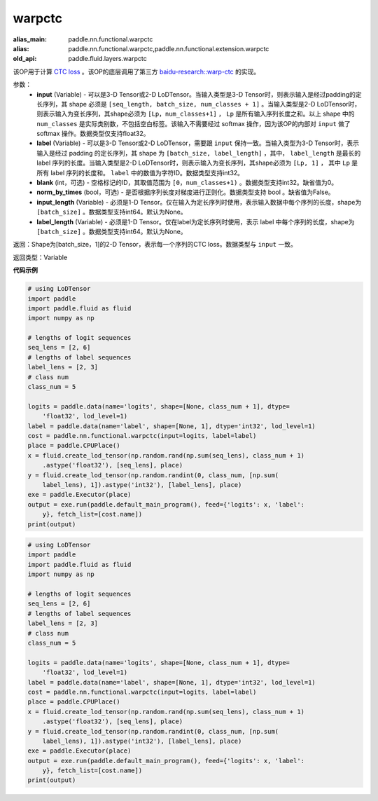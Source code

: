 .. _cn_api_fluid_layers_warpctc:

warpctc
-------------------------------

.. py:function:: paddle.fluid.layers.warpctc(input, label, blank=0, norm_by_times=False, input_length=None, label_length=None)

:alias_main: paddle.nn.functional.warpctc
:alias: paddle.nn.functional.warpctc,paddle.nn.functional.extension.warpctc
:old_api: paddle.fluid.layers.warpctc



该OP用于计算 `CTC loss <https://www.cs.toronto.edu/~graves/icml_2006.pdf>`_ 。该OP的底层调用了第三方 `baidu-research::warp-ctc <https://github.com/baidu-research/warp-ctc>`_ 的实现。

参数：
    - **input** (Variable) - 可以是3-D Tensor或2-D LoDTensor。当输入类型是3-D Tensor时，则表示输入是经过padding的定长序列，其 shape 必须是 ``[seq_length, batch_size, num_classes + 1]`` 。当输入类型是2-D LoDTensor时，则表示输入为变长序列，其shape必须为 ``[Lp，num_classes+1]`` ， ``Lp`` 是所有输入序列长度之和。以上 shape 中的 ``num_classes`` 是实际类别数，不包括空白标签。该输入不需要经过 softmax 操作，因为该OP的内部对 ``input`` 做了 softmax 操作。数据类型仅支持float32。
    - **label** (Variable) - 可以是3-D Tensor或2-D LoDTensor，需要跟 ``input`` 保持一致。当输入类型为3-D Tensor时，表示输入是经过 padding 的定长序列，其 shape 为 ``[batch_size, label_length]`` ，其中， ``label_length`` 是最长的 label 序列的长度。当输入类型是2-D LoDTensor时，则表示输入为变长序列，其shape必须为 ``[Lp, 1]`` ， 其中 ``Lp`` 是所有 label 序列的长度和。 ``label`` 中的数值为字符ID。数据类型支持int32。 
    - **blank** (int，可选) - 空格标记的ID，其取值范围为 ``[0，num_classes+1)`` 。数据类型支持int32。缺省值为0。
    - **norm_by_times** (bool，可选) - 是否根据序列长度对梯度进行正则化。数据类型支持 bool 。缺省值为False。 
    - **input_length** (Variable) - 必须是1-D Tensor。仅在输入为定长序列时使用，表示输入数据中每个序列的长度，shape为 ``[batch_size]`` 。数据类型支持int64。默认为None。
    - **label_length** (Variable) - 必须是1-D Tensor。仅在label为定长序列时使用，表示 label 中每个序列的长度，shape为 ``[batch_size]`` 。数据类型支持int64。默认为None。

返回：Shape为[batch_size，1]的2-D Tensor，表示每一个序列的CTC loss。数据类型与 ``input`` 一致。

返回类型：Variable

**代码示例**

.. code-block:: python

    # using LoDTensor
    import paddle
    import paddle.fluid as fluid
    import numpy as np
    
    # lengths of logit sequences
    seq_lens = [2, 6]
    # lengths of label sequences
    label_lens = [2, 3]
    # class num
    class_num = 5
    
    logits = paddle.data(name='logits', shape=[None, class_num + 1], dtype=
        'float32', lod_level=1)
    label = paddle.data(name='label', shape=[None, 1], dtype='int32', lod_level=1)
    cost = paddle.nn.functional.warpctc(input=logits, label=label)
    place = paddle.CPUPlace()
    x = fluid.create_lod_tensor(np.random.rand(np.sum(seq_lens), class_num + 1)
        .astype('float32'), [seq_lens], place)
    y = fluid.create_lod_tensor(np.random.randint(0, class_num, [np.sum(
        label_lens), 1]).astype('int32'), [label_lens], place)
    exe = paddle.Executor(place)
    output = exe.run(paddle.default_main_program(), feed={'logits': x, 'label':
        y}, fetch_list=[cost.name])
    print(output)

.. code-block:: python

    # using LoDTensor
    import paddle
    import paddle.fluid as fluid
    import numpy as np
    
    # lengths of logit sequences
    seq_lens = [2, 6]
    # lengths of label sequences
    label_lens = [2, 3]
    # class num
    class_num = 5
    
    logits = paddle.data(name='logits', shape=[None, class_num + 1], dtype=
        'float32', lod_level=1)
    label = paddle.data(name='label', shape=[None, 1], dtype='int32', lod_level=1)
    cost = paddle.nn.functional.warpctc(input=logits, label=label)
    place = paddle.CPUPlace()
    x = fluid.create_lod_tensor(np.random.rand(np.sum(seq_lens), class_num + 1)
        .astype('float32'), [seq_lens], place)
    y = fluid.create_lod_tensor(np.random.randint(0, class_num, [np.sum(
        label_lens), 1]).astype('int32'), [label_lens], place)
    exe = paddle.Executor(place)
    output = exe.run(paddle.default_main_program(), feed={'logits': x, 'label':
        y}, fetch_list=[cost.name])
    print(output)

